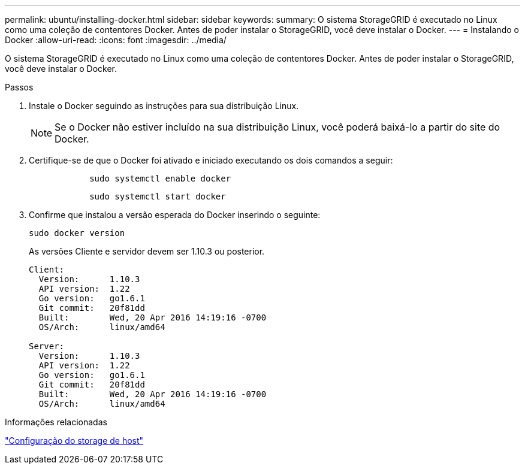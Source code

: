 ---
permalink: ubuntu/installing-docker.html 
sidebar: sidebar 
keywords:  
summary: O sistema StorageGRID é executado no Linux como uma coleção de contentores Docker. Antes de poder instalar o StorageGRID, você deve instalar o Docker. 
---
= Instalando o Docker
:allow-uri-read: 
:icons: font
:imagesdir: ../media/


[role="lead"]
O sistema StorageGRID é executado no Linux como uma coleção de contentores Docker. Antes de poder instalar o StorageGRID, você deve instalar o Docker.

.Passos
. Instale o Docker seguindo as instruções para sua distribuição Linux.
+

NOTE: Se o Docker não estiver incluído na sua distribuição Linux, você poderá baixá-lo a partir do site do Docker.

. Certifique-se de que o Docker foi ativado e iniciado executando os dois comandos a seguir:
+
[listing]
----

            sudo systemctl enable docker
----
+
[listing]
----

            sudo systemctl start docker
----
. Confirme que instalou a versão esperada do Docker inserindo o seguinte:
+
[listing]
----
sudo docker version
----
+
As versões Cliente e servidor devem ser 1.10.3 ou posterior.

+
[listing]
----
Client:
  Version:      1.10.3
  API version:  1.22
  Go version:   go1.6.1
  Git commit:   20f81dd
  Built:        Wed, 20 Apr 2016 14:19:16 -0700
  OS/Arch:      linux/amd64

Server:
  Version:      1.10.3
  API version:  1.22
  Go version:   go1.6.1
  Git commit:   20f81dd
  Built:        Wed, 20 Apr 2016 14:19:16 -0700
  OS/Arch:      linux/amd64
----


.Informações relacionadas
link:configuring-host-storage.html["Configuração do storage de host"]
